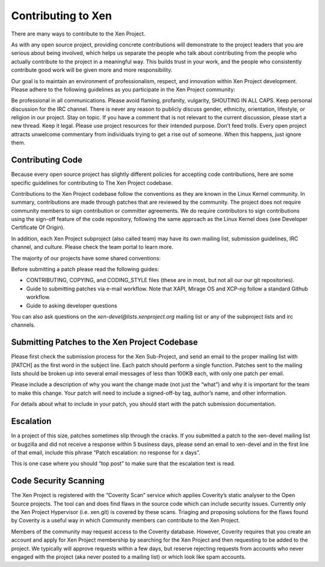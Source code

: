*******************
Contributing to Xen
*******************

There are many ways to contribute to the Xen Project.

As with any open source project, providing concrete contributions will demonstrate to the project leaders that you are serious about being involved, which helps us separate the people who talk about contributing from the people who actually contribute to the project in a meaningful way. This builds trust in your work, and the people who consistently contribute good work will be given more and more responsibility.

Our goal is to maintain an environment of professionalism, respect, and innovation within Xen Project development.  Please adhere to the following guidelines as you participate in the Xen Project community:

Be professional in all communications. Please avoid flaming, profanity, vulgarity, SHOUTING IN ALL CAPS. Keep personal discussion for the IRC channel. There is never any reason to publicly discuss gender, ethnicity, orientation, lifestyle, or religion in our project.
Stay on topic. If you have a comment that is not relevant to the current discussion, please start a new thread.
Keep it legal. Please use project resources for their intended purpose.
Don’t feed trolls. Every open project attracts unwelcome commentary from individuals trying to get a rise out of someone. When this happens, just ignore them.

=================
Contributing Code 
=================

Because every open source project has slightly different policies for accepting code contributions, here are some specific guidelines for contributing to The Xen Project codebase.

Contributions to the Xen Project codebase follow the conventions as they are known in the Linux Kernel community. In summary, contributions are made through patches that are reviewed by the community.  The project does not require community members to sign contribution or committer agreements. We do require contributors to sign contributions using the sign-off feature of the code repository, following the same approach as the Linux Kernel does (see Developer Certificate Of Origin).

In addition, each Xen Project subproject (also called team) may have its own mailing list, submission guidelines, IRC channel, and culture. Please check the team portal to learn more.

The majority of our projects have some shared conventions:

Before submitting a patch please read the following guides:

- CONTRIBUTING, COPYING, and CODING_STYLE files (these are in most, but not all our our git repositories). 
- Guide to submitting patches via e-mail workflow. Note that XAPI, Mirage OS and XCP-ng follow a standard Github workflow.
- Guide to asking developer questions

You can also ask questions on the `xen-devel@lists.xenproject.org` mailing list or any of the subproject lists and irc channels.

==============================================
Submitting Patches to the Xen Project Codebase
==============================================

Please first check the submission process for the Xen Sub-Project, and send an email to the proper mailing list with [PATCH] as the first word in the subject line.  Each patch should perform a single function.  Patches sent to the mailing lists should be broken up into several email messages of less than 100KB each, with only one patch per email.

Please include a description of why you want the change made (not just the “what”) and why it is important for the team to make this change. Your patch will need to include a signed-off-by tag, author’s name, and other information.

For details about what to include in your patch, you should start with the patch submission documentation.

==========
Escalation
==========

In a project of this size, patches sometimes slip through the cracks. If you submitted a patch to the xen-devel mailing list or bugzilla and did not receive a response within 5 business days, please send an email to xen-devel and in the first line of that email, include this phrase “Patch escalation: no response for x days”.

This is one case where you should “top post” to make sure that the escalation text is read.

======================
Code Security Scanning
======================

The Xen Project is registered with the “Coverity Scan” service which applies Coverity’s static analyser to the Open Source projects. The tool can and does find flaws in the source code which can include security issues. Currently only the Xen Project Hypervisor (i.e. xen.git) is covered by these scans. Triaging and proposing solutions for the flaws found by Coverity is a useful way in which Community members can contribute to the Xen Project.

Members of the community may request access to the Coverity database. However, Coverity requires that you create an account and apply for Xen Project membership by searching for the Xen Project and then requesting to be added to the project. We typically will approve requests within a few days, but reserve rejecting requests from accounts who never engaged with the project (aka never posted to a mailing list) or which look like spam accounts.